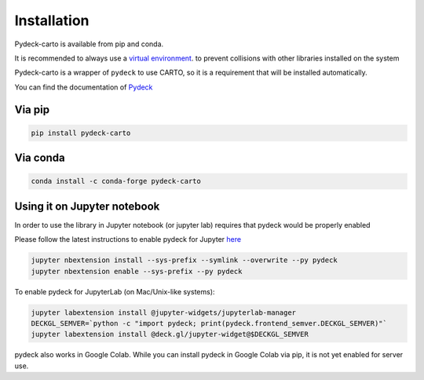 Installation
=========

Pydeck-carto is available from pip and conda.

It is recommended to always use a `virtual environment <https://docs.python.org/3/library/venv.html#creating-virtual-environments>`_. to prevent collisions with other libraries installed on the system

Pydeck-carto is a wrapper of ``pydeck`` to use CARTO, so it is a requirement that will be installed automatically.

You can find the documentation of `Pydeck <https://pydeck.gl/index.html>`_

Via pip
^^^^^^^

.. code-block:: bash

        pip install pydeck-carto

Via conda
^^^^^^^^^
.. code-block:: bash

        conda install -c conda-forge pydeck-carto

Using it on Jupyter notebook
^^^^^^^^^^^^^^^^^^^^^^^^^^^^

In order to use the library in Jupyter notebook (or jupyter lab) requires that pydeck would be properly enabled

Please follow the latest instructions to enable pydeck for Jupyter `here <https://pydeck.gl/installation.html#enabling-pydeck-for-jupyter>`_

.. code-block:: bash

        jupyter nbextension install --sys-prefix --symlink --overwrite --py pydeck
        jupyter nbextension enable --sys-prefix --py pydeck

To enable pydeck for JupyterLab (on Mac/Unix-like systems):

.. code-block:: bash

        jupyter labextension install @jupyter-widgets/jupyterlab-manager
        DECKGL_SEMVER=`python -c "import pydeck; print(pydeck.frontend_semver.DECKGL_SEMVER)"`
        jupyter labextension install @deck.gl/jupyter-widget@$DECKGL_SEMVER


pydeck also works in Google Colab. While you can install pydeck in Google Colab via pip, it is not yet enabled for server use.
